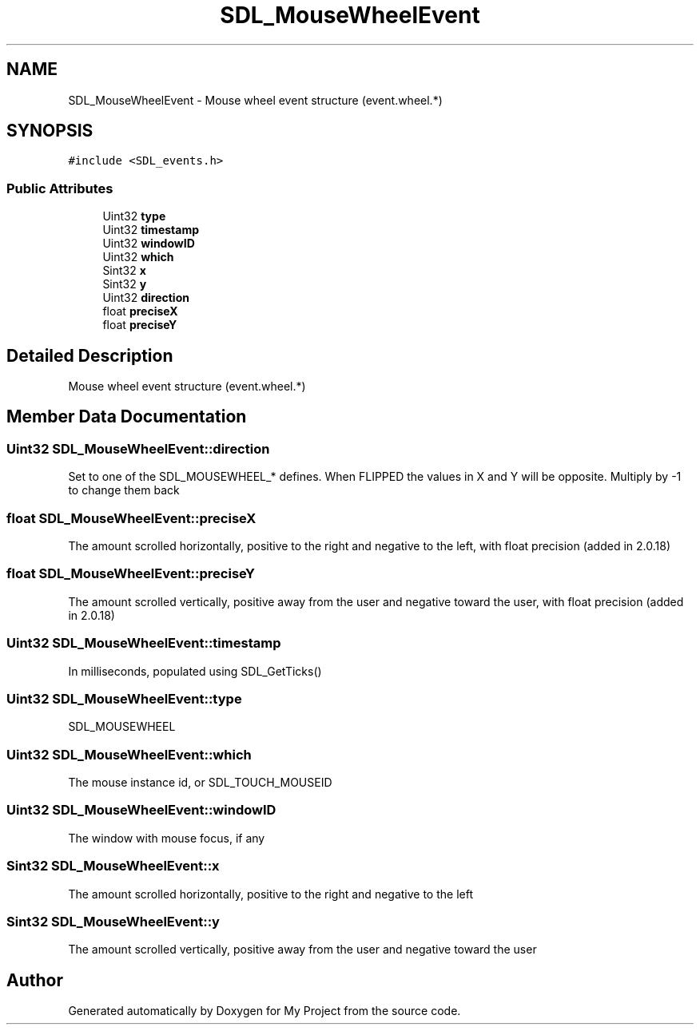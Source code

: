.TH "SDL_MouseWheelEvent" 3 "Wed Feb 1 2023" "Version Version 0.0" "My Project" \" -*- nroff -*-
.ad l
.nh
.SH NAME
SDL_MouseWheelEvent \- Mouse wheel event structure (event\&.wheel\&.*)  

.SH SYNOPSIS
.br
.PP
.PP
\fC#include <SDL_events\&.h>\fP
.SS "Public Attributes"

.in +1c
.ti -1c
.RI "Uint32 \fBtype\fP"
.br
.ti -1c
.RI "Uint32 \fBtimestamp\fP"
.br
.ti -1c
.RI "Uint32 \fBwindowID\fP"
.br
.ti -1c
.RI "Uint32 \fBwhich\fP"
.br
.ti -1c
.RI "Sint32 \fBx\fP"
.br
.ti -1c
.RI "Sint32 \fBy\fP"
.br
.ti -1c
.RI "Uint32 \fBdirection\fP"
.br
.ti -1c
.RI "float \fBpreciseX\fP"
.br
.ti -1c
.RI "float \fBpreciseY\fP"
.br
.in -1c
.SH "Detailed Description"
.PP 
Mouse wheel event structure (event\&.wheel\&.*) 
.SH "Member Data Documentation"
.PP 
.SS "Uint32 SDL_MouseWheelEvent::direction"
Set to one of the SDL_MOUSEWHEEL_* defines\&. When FLIPPED the values in X and Y will be opposite\&. Multiply by -1 to change them back 
.SS "float SDL_MouseWheelEvent::preciseX"
The amount scrolled horizontally, positive to the right and negative to the left, with float precision (added in 2\&.0\&.18) 
.SS "float SDL_MouseWheelEvent::preciseY"
The amount scrolled vertically, positive away from the user and negative toward the user, with float precision (added in 2\&.0\&.18) 
.SS "Uint32 SDL_MouseWheelEvent::timestamp"
In milliseconds, populated using SDL_GetTicks() 
.SS "Uint32 SDL_MouseWheelEvent::type"
SDL_MOUSEWHEEL 
.SS "Uint32 SDL_MouseWheelEvent::which"
The mouse instance id, or SDL_TOUCH_MOUSEID 
.SS "Uint32 SDL_MouseWheelEvent::windowID"
The window with mouse focus, if any 
.SS "Sint32 SDL_MouseWheelEvent::x"
The amount scrolled horizontally, positive to the right and negative to the left 
.SS "Sint32 SDL_MouseWheelEvent::y"
The amount scrolled vertically, positive away from the user and negative toward the user 

.SH "Author"
.PP 
Generated automatically by Doxygen for My Project from the source code\&.

